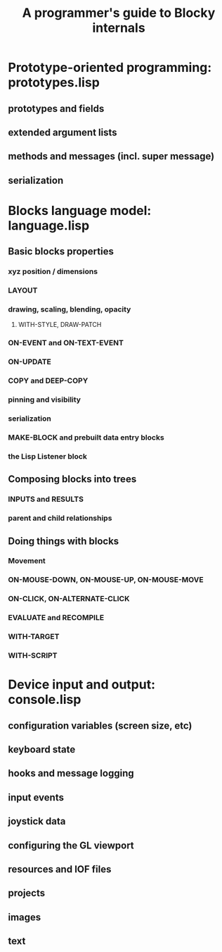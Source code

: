#+TITLE: A programmer's guide to Blocky internals

* Prototype-oriented programming: prototypes.lisp
** prototypes and fields
** extended argument lists
** methods and messages (incl. super message)
** serialization

* Blocks language model: language.lisp
** Basic blocks properties
*** xyz position / dimensions
*** LAYOUT
*** drawing, scaling, blending, opacity
**** WITH-STYLE, DRAW-PATCH
*** ON-EVENT and ON-TEXT-EVENT
*** ON-UPDATE
*** COPY and DEEP-COPY
*** pinning and visibility
*** serialization
*** MAKE-BLOCK and prebuilt data entry blocks
*** the Lisp Listener block
** Composing blocks into trees
*** INPUTS and RESULTS
*** parent and child relationships
** Doing things with blocks
*** Movement
*** ON-MOUSE-DOWN, ON-MOUSE-UP, ON-MOUSE-MOVE
*** ON-CLICK, ON-ALTERNATE-CLICK
*** EVALUATE and RECOMPILE
*** WITH-TARGET
*** WITH-SCRIPT

* Device input and output: console.lisp
** configuration variables (screen size, etc)
** keyboard state
** hooks and message logging
** input events
** joystick data
** configuring the GL viewport
** resources and IOF files
** projects
** images 
** text 



